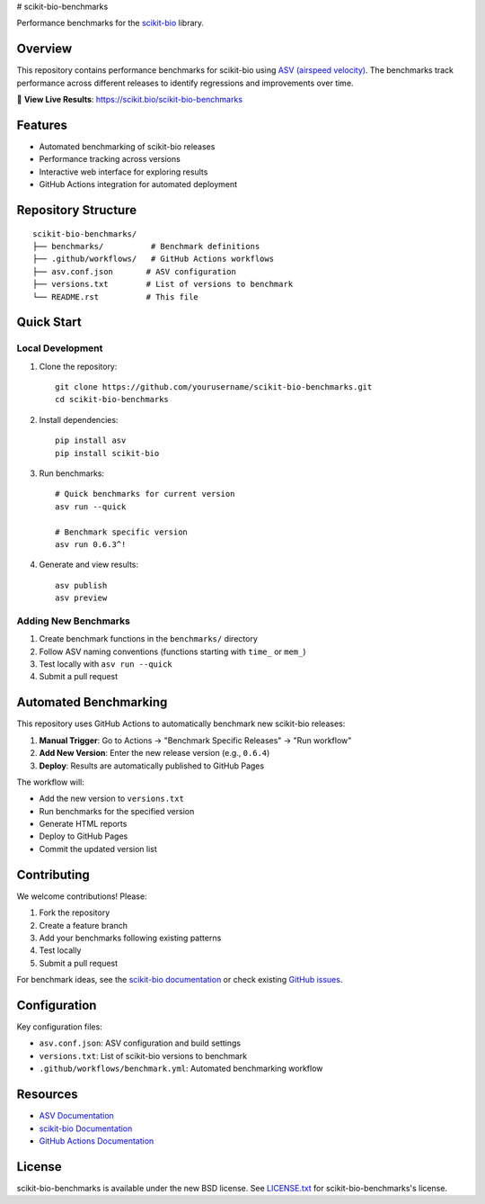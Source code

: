# scikit-bio-benchmarks

Performance benchmarks for the `scikit-bio <https://github.com/scikit-bio/scikit-bio>`_ library.

Overview
--------

This repository contains performance benchmarks for scikit-bio using `ASV (airspeed velocity) <https://asv.readthedocs.io/>`_. 
The benchmarks track performance across different releases to identify regressions and improvements over time.

🔗 **View Live Results**: https://scikit.bio/scikit-bio-benchmarks

Features
--------

- Automated benchmarking of scikit-bio releases
- Performance tracking across versions
- Interactive web interface for exploring results
- GitHub Actions integration for automated deployment

Repository Structure
--------------------

::

    scikit-bio-benchmarks/
    ├── benchmarks/          # Benchmark definitions
    ├── .github/workflows/   # GitHub Actions workflows
    ├── asv.conf.json       # ASV configuration
    ├── versions.txt        # List of versions to benchmark
    └── README.rst          # This file

Quick Start
-----------

Local Development
~~~~~~~~~~~~~~~~~

1. Clone the repository::

    git clone https://github.com/yourusername/scikit-bio-benchmarks.git
    cd scikit-bio-benchmarks

2. Install dependencies::

    pip install asv
    pip install scikit-bio

3. Run benchmarks::

    # Quick benchmarks for current version
    asv run --quick

    # Benchmark specific version
    asv run 0.6.3^!

4. Generate and view results::

    asv publish
    asv preview

Adding New Benchmarks
~~~~~~~~~~~~~~~~~~~~~

1. Create benchmark functions in the ``benchmarks/`` directory
2. Follow ASV naming conventions (functions starting with ``time_`` or ``mem_``)
3. Test locally with ``asv run --quick``
4. Submit a pull request

Automated Benchmarking
----------------------

This repository uses GitHub Actions to automatically benchmark new scikit-bio releases:

1. **Manual Trigger**: Go to Actions → "Benchmark Specific Releases" → "Run workflow"
2. **Add New Version**: Enter the new release version (e.g., ``0.6.4``)
3. **Deploy**: Results are automatically published to GitHub Pages

The workflow will:

- Add the new version to ``versions.txt``
- Run benchmarks for the specified version
- Generate HTML reports
- Deploy to GitHub Pages
- Commit the updated version list


Contributing
------------

We welcome contributions! Please:

1. Fork the repository
2. Create a feature branch
3. Add your benchmarks following existing patterns
4. Test locally
5. Submit a pull request

For benchmark ideas, see the `scikit-bio documentation <https://scikit.bio/>`_
or check existing `GitHub issues <https://github.com/scikit-bio/scikit-bio/issues>`_.

Configuration
-------------

Key configuration files:

- ``asv.conf.json``: ASV configuration and build settings
- ``versions.txt``: List of scikit-bio versions to benchmark
- ``.github/workflows/benchmark.yml``: Automated benchmarking workflow

Resources
---------

- `ASV Documentation <https://asv.readthedocs.io/>`_
- `scikit-bio Documentation <https://scikit.bio/>`_
- `GitHub Actions Documentation <https://docs.github.com/en/actions>`_

License
-------

scikit-bio-benchmarks is available under the new BSD license. See `LICENSE.txt <LICENSE.txt>`_ for scikit-bio-benchmarks's license.